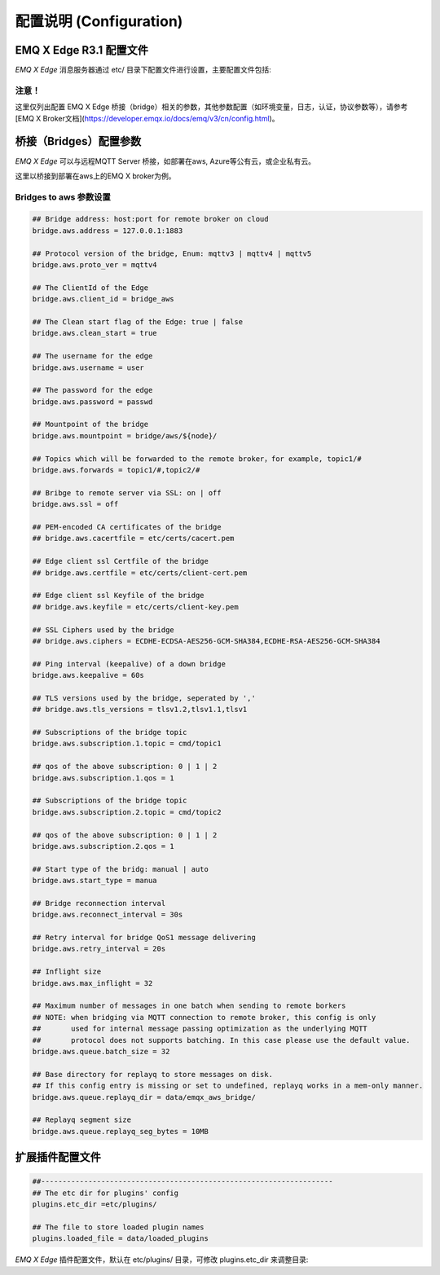 
.. _configuration:

=========================
配置说明 (Configuration)
=========================

--------------------
EMQ X Edge R3.1 配置文件
--------------------

*EMQ X Edge* 消息服务器通过 etc/ 目录下配置文件进行设置，主要配置文件包括:

+----------------------------+-------------------------------------+
| 配置文件                    | 说明                                 |
+----------------------------+-------------------------------------+
| etc/emqx.conf              | EMQ X R3.0 消息服务器配置文件          |
+----------------------------+-------------------------------------+
| etc/acl.conf               | EMQ X R3.0 默认ACL规则配置文件        |
+----------------------------+-------------------------------------+
| etc/plugins/\*.conf        | EMQ X R3.0 各类插件配置文件           |
+----------------------------+-------------------------------------+


注意！
------
这里仅列出配置 EMQ X Edge 桥接（bridge）相关的参数，其他参数配置（如环境变量，日志，认证，协议参数等），请参考[EMQ X Broker文档](https://developer.emqx.io/docs/emq/v3/cn/config.html)。


---------------------
桥接（Bridges）配置参数
---------------------

*EMQ X Edge* 可以与远程MQTT Server 桥接，如部署在aws, Azure等公有云，或企业私有云。

这里以桥接到部署在aws上的EMQ X broker为例。


Bridges to  aws 参数设置
--------------------------

.. code-block:: properties

    ## Bridge address: host:port for remote broker on cloud
    bridge.aws.address = 127.0.0.1:1883

    ## Protocol version of the bridge, Enum: mqttv3 | mqttv4 | mqttv5
    bridge.aws.proto_ver = mqttv4

    ## The ClientId of the Edge 
    bridge.aws.client_id = bridge_aws

    ## The Clean start flag of the Edge: true | false
    bridge.aws.clean_start = true

    ## The username for the edge
    bridge.aws.username = user

    ## The password for the edge
    bridge.aws.password = passwd

    ## Mountpoint of the bridge
    bridge.aws.mountpoint = bridge/aws/${node}/

    ## Topics which will be forwarded to the remote broker，for example, topic1/#
    bridge.aws.forwards = topic1/#,topic2/#

    ## Bribge to remote server via SSL: on | off
    bridge.aws.ssl = off

    ## PEM-encoded CA certificates of the bridge
    ## bridge.aws.cacertfile = etc/certs/cacert.pem

    ## Edge client ssl Certfile of the bridge
    ## bridge.aws.certfile = etc/certs/client-cert.pem

    ## Edge client ssl Keyfile of the bridge
    ## bridge.aws.keyfile = etc/certs/client-key.pem

    ## SSL Ciphers used by the bridge
    ## bridge.aws.ciphers = ECDHE-ECDSA-AES256-GCM-SHA384,ECDHE-RSA-AES256-GCM-SHA384

    ## Ping interval (keepalive) of a down bridge
    bridge.aws.keepalive = 60s

    ## TLS versions used by the bridge, seperated by ','
    ## bridge.aws.tls_versions = tlsv1.2,tlsv1.1,tlsv1

    ## Subscriptions of the bridge topic
    bridge.aws.subscription.1.topic = cmd/topic1

    ## qos of the above subscription: 0 | 1 | 2
    bridge.aws.subscription.1.qos = 1

    ## Subscriptions of the bridge topic
    bridge.aws.subscription.2.topic = cmd/topic2

    ## qos of the above subscription: 0 | 1 | 2
    bridge.aws.subscription.2.qos = 1

    ## Start type of the bridg: manual | auto
    bridge.aws.start_type = manua

    ## Bridge reconnection interval
    bridge.aws.reconnect_interval = 30s

    ## Retry interval for bridge QoS1 message delivering
    bridge.aws.retry_interval = 20s

    ## Inflight size
    bridge.aws.max_inflight = 32

    ## Maximum number of messages in one batch when sending to remote borkers
    ## NOTE: when bridging via MQTT connection to remote broker, this config is only
    ##       used for internal message passing optimization as the underlying MQTT
    ##       protocol does not supports batching. In this case please use the default value.
    bridge.aws.queue.batch_size = 32

    ## Base directory for replayq to store messages on disk.
    ## If this config entry is missing or set to undefined, replayq works in a mem-only manner.
    bridge.aws.queue.replayq_dir = data/emqx_aws_bridge/

    ## Replayq segment size
    bridge.aws.queue.replayq_seg_bytes = 10MB


----------------
扩展插件配置文件
----------------

.. code-block:: properties

    ##--------------------------------------------------------------------
    ## The etc dir for plugins' config
    plugins.etc_dir =etc/plugins/

    ## The file to store loaded plugin names
    plugins.loaded_file = data/loaded_plugins

   
*EMQ X Edge* 插件配置文件，默认在 etc/plugins/ 目录，可修改 plugins.etc_dir 来调整目录:

+----------------------------------------+----------------------------------+
| 配置文件                               | 说明                              |
+----------------------------------------+----------------------------------+
| etc/plugins/emqx_retainer.conf         | Retain 消息存储插件               |
+----------------------------------------+----------------------------------+
| etc/plugins/emqx_management.conf       | 管理插件                          |
+----------------------------------------+----------------------------------+
| etc/plugins/emqx_auth_username.conf    | 用户名、密码认证插件                |
+----------------------------------------+----------------------------------+
| etc/plugins/emqx_auth_clientid.conf    | ClientId 认证插件                 |
+----------------------------------------+----------------------------------+
| etc/plugins/emqx_auth_http.conf        | HTTP 认证插件配置                 |
+----------------------------------------+----------------------------------+
| etc/plugins/emqx_auth_mysql.conf       | MySQL 认证插件配置                |
+----------------------------------------+----------------------------------+
| etc/plugins/emqx_web_hook.conf         | Web Hook 插件配置                 |
+----------------------------------------+----------------------------------+
| etc/plugins/emqx_coap.conf             | CoAP 协议服务器配置                |
+----------------------------------------+----------------------------------+
| etc/plugins/emqx_recon.conf            | Recon 调试插件配置                 |
+----------------------------------------+----------------------------------+
| etc/plugins/emqx_reloader.conf         | 热加载插件配置                     |
+----------------------------------------+----------------------------------+
| etc/plugins/emqx_sn.conf               | MQTT-SN 协议插件配置               |
+----------------------------------------+----------------------------------+
| etc/plugins/emqx_stomp.conf            | Stomp 协议插件配置                 |
+----------------------------------------+----------------------------------+
| etc/plugins/emqx_auth_jwt.conf         | Jwt 认证插件配置                   |
+----------------------------------------+----------------------------------+
| etc/plugins/emqx_delayed_publish.conf  | 消息延迟发布插件                   |
+----------------------------------------+----------------------------------+

